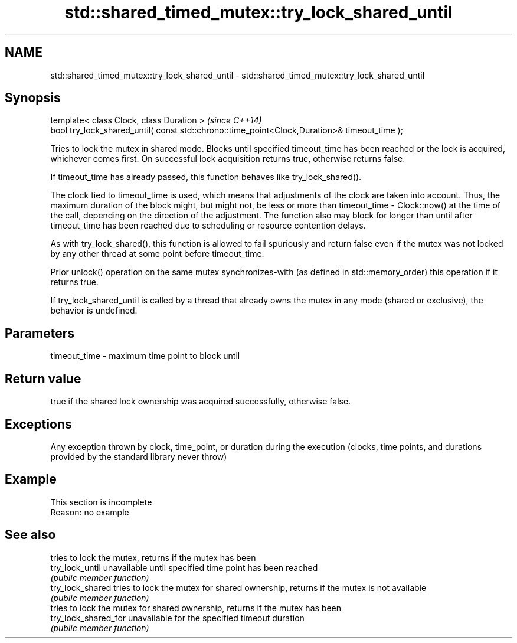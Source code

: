 .TH std::shared_timed_mutex::try_lock_shared_until 3 "2020.03.24" "http://cppreference.com" "C++ Standard Libary"
.SH NAME
std::shared_timed_mutex::try_lock_shared_until \- std::shared_timed_mutex::try_lock_shared_until

.SH Synopsis
   template< class Clock, class Duration >                                                     \fI(since C++14)\fP
   bool try_lock_shared_until( const std::chrono::time_point<Clock,Duration>& timeout_time );

   Tries to lock the mutex in shared mode. Blocks until specified timeout_time has been reached or the lock is acquired, whichever comes first. On successful lock acquisition returns true, otherwise returns false.

   If timeout_time has already passed, this function behaves like try_lock_shared().

   The clock tied to timeout_time is used, which means that adjustments of the clock are taken into account. Thus, the maximum duration of the block might, but might not, be less or more than timeout_time - Clock::now() at the time of the call, depending on the direction of the adjustment. The function also may block for longer than until after timeout_time has been reached due to scheduling or resource contention delays.

   As with try_lock_shared(), this function is allowed to fail spuriously and return false even if the mutex was not locked by any other thread at some point before timeout_time.

   Prior unlock() operation on the same mutex synchronizes-with (as defined in std::memory_order) this operation if it returns true.

   If try_lock_shared_until is called by a thread that already owns the mutex in any mode (shared or exclusive), the behavior is undefined.

.SH Parameters

   timeout_time - maximum time point to block until

.SH Return value

   true if the shared lock ownership was acquired successfully, otherwise false.

.SH Exceptions

   Any exception thrown by clock, time_point, or duration during the execution (clocks, time points, and durations provided by the standard library never throw)

.SH Example

    This section is incomplete
    Reason: no example

.SH See also

                       tries to lock the mutex, returns if the mutex has been
   try_lock_until      unavailable until specified time point has been reached
                       \fI(public member function)\fP
   try_lock_shared     tries to lock the mutex for shared ownership, returns if the mutex is not available
                       \fI(public member function)\fP
                       tries to lock the mutex for shared ownership, returns if the mutex has been
   try_lock_shared_for unavailable for the specified timeout duration
                       \fI(public member function)\fP
